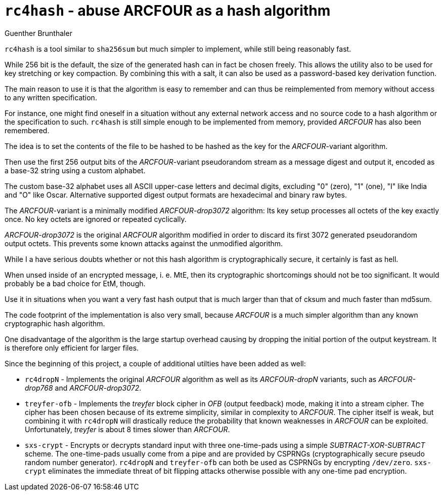 `rc4hash` - abuse ARCFOUR as a hash algorithm
=============================================
Guenther Brunthaler

`rc4hash` is a tool similar to `sha256sum` but much simpler to
implement, while still being reasonably fast.

While 256 bit is the default, the size of the generated hash can
in fact be chosen freely. This allows the utility also to be used
for key stretching or key compaction. By combining this with a
salt, it can also be used as a password-based key derivation
function.

The main reason to use it is that the algorithm is easy to
remember and can thus be reimplemented from memory without access
to any written specification.

For instance, one might find oneself in a situation without any
external network access and no source code to a hash algorithm or
the specification to such. `rc4hash` is still simple enough to be
implemented from memory, provided 'ARCFOUR' has also been
remembered.

The idea is to set the contents of the file to be hashed to be
hashed as the key for the 'ARCFOUR'-variant algorithm.

Then use the first 256 output bits of the 'ARCFOUR'-variant
pseudorandom stream as a message digest and output it, encoded as
a base-32 string using a custom alphabet.

The custom base-32 alphabet uses all ASCII upper-case letters and
decimal digits, excluding "0" (zero), "1" (one), "I" like India
and "O" like Oscar. Alternative supported digest output formats
are hexadecimal and binary raw bytes.

The 'ARCFOUR'-variant is a minimally modified 'ARCFOUR-drop3072'
algorithm: Its key setup processes all octets of the key exactly
once. No key octets are ignored or repeated cyclically.

'ARCFOUR-drop3072' is the original 'ARCFOUR' algorithm modified
in order to discard its first 3072 generated pseudorandom output
octets. This prevents some known attacks against the unmodified
algorithm.

While I a have serious doubts whether or not this hash algorithm
is cryptographically secure, it certainly is fast as hell.

When unsed inside of an encrypted message, i. e. MtE, then its
cryptographic shortcomings should not be too significant. It
would probably be a bad choice for EtM, though.

Use it in situations when you want a very fast hash output that
is much larger than that of cksum and much faster than md5sum.

The code footprint of the implementation is also very small,
because 'ARCFOUR' is a much simpler algorithm than any known
cryptographic hash algorithm.

One disadvantage of the algorithm is the large startup overhead
causing by dropping the initial portion of the output keystream.
It is therefore only efficient for larger files.

Since the beginning of this project, a couple of additional
utilties have been added as well:

* `rc4dropN` - Implements the original 'ARCFOUR' algorithm as
  well as its 'ARCFOUR-dropN' variants, such as 'ARCFOUR-drop768'
  and 'ARCFOUR-drop3072'.

* `treyfer-ofb` - Implements the 'treyfer' block cipher in 'OFB'
  (output feedback) mode, making it into a stream cipher. The
  cipher has been chosen because of its extreme simplicity,
  similar in complexity to 'ARCFOUR'. The cipher itself is weak,
  but combining it with `rc4dropN` will drastically reduce the
  probability that known weaknesses in 'ARCFOUR' can be
  exploited. Unfortunately, 'treyfer' is about 8 times slower
  than 'ARCFOUR'.

* `sxs-crypt` - Encrypts or decrypts standard input with three
  one-time-pads using a simple 'SUBTRACT-XOR-SUBTRACT' scheme.
  The one-time-pads usually come from a pipe and are provided by
  CSPRNGs (cryptographically secure pseudo random number
  generator). `rc4dropN` and `treyfer-ofb` can both be used as
  CSPRNGs by encrypting `/dev/zero`. `sxs-crypt` eliminates the
  immediate threat of bit flipping attacks otherwise possible
  with any one-time pad encryption.
